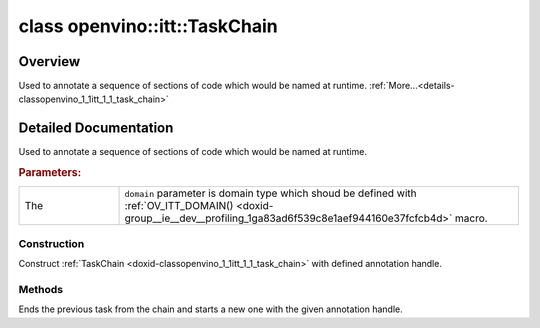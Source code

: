 .. index:: pair: class; openvino::itt::TaskChain
.. _doxid-classopenvino_1_1itt_1_1_task_chain:

class openvino::itt::TaskChain
==============================



Overview
~~~~~~~~

Used to annotate a sequence of sections of code which would be named at runtime. :ref:`More...<details-classopenvino_1_1itt_1_1_task_chain>`


.. ref-code-block:: cpp
	:class: doxyrest-overview-code-block

	#include <itt.hpp>
	
	template <domain_t(\*)() domain>
	class TaskChain
	{
	public:
		// construction
	
		:ref:`TaskChain<doxid-classopenvino_1_1itt_1_1_task_chain_1a8d63c2fa04dcd96a41a295fe8a466abb>`(:ref:`handle_t<doxid-group__ie__dev__profiling_1gadd0b8dfc02acc43373c379e697a84eb7>` taskHandle, std::string&& prefix);

		// methods
	
		void :ref:`next<doxid-classopenvino_1_1itt_1_1_task_chain_1aec36425d44c51a574c4dd355907c8785>`(:ref:`handle_t<doxid-group__ie__dev__profiling_1gadd0b8dfc02acc43373c379e697a84eb7>` taskHandle);
		std::string :target:`taskName<doxid-classopenvino_1_1itt_1_1_task_chain_1ae63160dc4221f3a2d8f48ca66f11a720>`() const;
		std::string :target:`taskNameOrHandle<doxid-classopenvino_1_1itt_1_1_task_chain_1a93aa7b881ebbe801d58ab71893c0c668>`(const std::string& name) const;
		:ref:`handle_t<doxid-group__ie__dev__profiling_1gadd0b8dfc02acc43373c379e697a84eb7>` :target:`taskNameOrHandle<doxid-classopenvino_1_1itt_1_1_task_chain_1a883607b0ff149e19c8dbe412822adfab>`(:ref:`handle_t<doxid-group__ie__dev__profiling_1gadd0b8dfc02acc43373c379e697a84eb7>` handle) const;
		void :target:`skip<doxid-classopenvino_1_1itt_1_1_task_chain_1a3e08565c58a699bfff85c64b21b4f4d1>`();
	};
.. _details-classopenvino_1_1itt_1_1_task_chain:

Detailed Documentation
~~~~~~~~~~~~~~~~~~~~~~

Used to annotate a sequence of sections of code which would be named at runtime.



.. rubric:: Parameters:

.. list-table::
	:widths: 20 80

	*
		- The

		- ``domain`` parameter is domain type which shoud be defined with :ref:`OV_ITT_DOMAIN() <doxid-group__ie__dev__profiling_1ga83ad6f539c8e1aef944160e37fcfcb4d>` macro.

Construction
------------

.. _doxid-classopenvino_1_1itt_1_1_task_chain_1a8d63c2fa04dcd96a41a295fe8a466abb:
.. index:: pair: function; TaskChain

.. ref-code-block:: cpp
	:class: doxyrest-title-code-block

	TaskChain(:ref:`handle_t<doxid-group__ie__dev__profiling_1gadd0b8dfc02acc43373c379e697a84eb7>` taskHandle, std::string&& prefix)

Construct :ref:`TaskChain <doxid-classopenvino_1_1itt_1_1_task_chain>` with defined annotation handle.

Methods
-------

.. _doxid-classopenvino_1_1itt_1_1_task_chain_1aec36425d44c51a574c4dd355907c8785:
.. index:: pair: function; next

.. ref-code-block:: cpp
	:class: doxyrest-title-code-block

	void next(:ref:`handle_t<doxid-group__ie__dev__profiling_1gadd0b8dfc02acc43373c379e697a84eb7>` taskHandle)

Ends the previous task from the chain and starts a new one with the given annotation handle.


